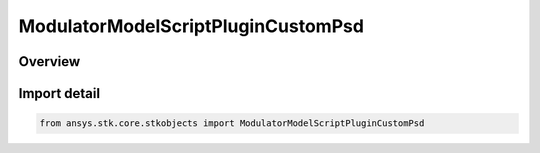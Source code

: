 ModulatorModelScriptPluginCustomPsd
===================================

.. py:class:: ansys.stk.core.stkobjects.ModulatorModelScriptPluginCustomPsd

   Bases: py:obj:`~ansys.stk.core.stkobjects.IModulatorModelScriptPlugin`, py:obj:`~ansys.stk.core.stkobjects.IModulatorModel`

   Class defining a custom PSD script plugin modulator model.

.. py:currentmodule:: ModulatorModelScriptPluginCustomPsd

Overview
--------


Import detail
-------------

.. code-block:: python

    from ansys.stk.core.stkobjects import ModulatorModelScriptPluginCustomPsd



